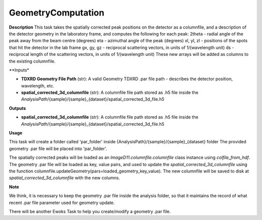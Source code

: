 GeometryComputation
============================

**Description**
This task takes the spatially corrected peak positions on the detector as a columnfile, and a description of the detector geometry in the laboratory frame, and computes the following for each peak:
2theta - radial angle of the peak away from the beam centre (degrees)
eta - azimuthal angle of the peak (degrees)
xl, yl, zl - positions of the spots that hit the detector in the lab frame
gx, gy, gz - reciprocal scattering vectors, in units of 1/(wavelength unit)
ds - reciprocal length of the scattering vectors, in units of 1/(wavelength unit)
These new arrays will be added as columns to the existing columnfile.

**Inputs*

- **TDXRD Geometry File Path** (str): A valid Geometry TDXRD .par file path - describes the detector position, wavelength, etc.

- **spatial_corrected_3d_columnfile** (str): A columnfile file path stored as .h5 file inside the *AnalysisPath*/{sample}/{sample}_{dataset}/spatial_corrected_3d_file.h5

**Outputs**

- **spatial_corrected_3d_columnfile** (str): A columnfile file path stored as .h5 file inside the *AnalysisPath*/{sample}/{sample}_{dataset}/spatial_corrected_3d_file.h5


**Usage**

This task will create a folder called 'par_folder' inside {AnalysisPath}/{sample}/{sample}_{dataset} folder 
The provided geometry .par file will be placed into 'par_folder'.

The spatially corrected peaks will be loaded as an `ImageD11.columnfile.columnfile` class instance using `colfile_from_hdf`.
The geometry .par file will be loaded as key, value pairs, and used to update the *spatial_corrected_3d_columnfile* using the function 
columnfile.updateGeometry(pars=loaded_geometry_key_value).
The new columnfile will be saved to disk at *spatial_corrected_3d_columnfile* with the new columns.

**Note**

We think, it is necessary to keep the geometry .par file inside the analysis folder, so that it maintains the record of 
what recent .par file parameter used for geometry update.

There will be another Ewoks Task to help you create/modify a geometry .par file.